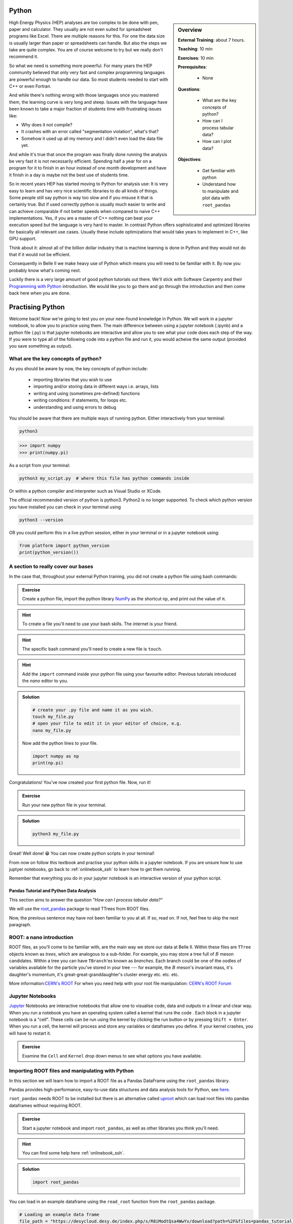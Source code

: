 .. _onlinebook_python:

Python
======

.. sidebar:: Overview
    :class: overview

    **External Training**: about 7 hours.

    **Teaching**: 10 min

    **Exercises**: 10 min

    **Prerequisites**:

      * None

    **Questions**:

      * What are the key concepts of python?
      * How can I process tabular data?
      * How can I plot data?


    **Objectives**:

      * Get familiar with python
      * Understand how to manipulate and plot data with ``root_pandas``

High Energy Physics (HEP) analyses are too complex to be done with pen, paper
and calculator. They usually are not even suited for spreadsheet programs like
Excel. There are multiple reasons for this. For one the data size is usually
larger than paper or spreadsheets can handle. But also the steps we take are
quite complex. You are of course welcome to try but we really don't recommend
it.

So what we need is something more powerful. For many years the HEP community
believed that only very fast and complex programming languages are powerful
enough to handle our data. So most students needed to start with C++ or even
Fortran.

And while there's nothing wrong with those languages once you mastered them, the
learning curve is very long and steep. Issues with the language have been known
to take a major fraction of students time with frustrating issues like:

* Why does it not compile?
* It crashes with an error called "segmentation violation", what's that?
* Somehow it used up all my memory and I didn't even load the data file yet.

And while it's true that once the program was finally done running the analysis
be very fast it is not necessarily efficient. Spending half a year for on a
program for it to finish in an hour instead of one month development and have it
finish in a day is maybe not the best use of students time.

So in recent years HEP has started moving to Python for analysis use: It is very
easy to learn and has very nice scientific libraries to do all kinds of things.
Some people still say python is way too slow and if you misuse it that is
certainly true. But if used correctly python is usually much easier to write and
can achieve comparable if not better speeds when compared to naive C++
implementations. Yes, if you are a master of C++ nothing can beat your execution
speed but the language is very hard to master. In contrast Python offers
sophisticated and optimized libraries for basically all relevant use cases.
Usually these include optimizations that would take years to implement in C++,
like GPU support.

Think about it: almost all of the billion dollar industry that is machine
learning is done in Python and they would not do that if it would not be
efficient.

Consequently in Belle II we make heavy use of Python which means you will need
to be familiar with it. By now you probably know what's coming next.

Luckily there is a very large amount of good python tutorials out there. We'll
stick with Software Carpentry and their `Programming with Python
<https://swcarpentry.github.io/python-novice-inflammation/>`_   introduction. We
would like you to go there and go through the introduction and then come back
here when you are done.

.. image:: swcarpentry_logo-blue.svg
    :target: https://swcarpentry.github.io/python-novice-inflammation/
    :alt: Programming with Python




Practising Python
=================

Welcome back! Now we're going to test you on your new-found knowledge
in Python. We will work in a jupyter notebook, to allow you to
practice using them. The main difference between using a jupyter
notebook (.ipynb) and a python file (.py) is that jupyter notebooks
are interactive and allow you to see what your code does each step of
the way. If you were to type all of the following code into a python
file and run it, you would acheive the same output (provided you save
something as output).


What are the key concepts of python?
------------------------------------

As you should be aware by now, the key concepts of python include:

  * importing libraries that you wish to use
  * importing and/or storing data in different ways i.e. arrays, lists
  * writing and using (sometimes pre-defined) functions
  * writing conditions: if statements, for loops etc.
  * understanding and using errors to debug

You should be aware that there are multiple ways of running
python. Either interactively from your terminal:

.. code-block:: bash

  python3

>>> import numpy
>>> print(numpy.pi)

As a script from your terminal:

.. code-block:: bash

  python3 my_script.py  # where this file has python commands inside

Or within a python compiler and interpreter such as Visual Studio or XCode.

The official recommended version of python is python3. Python2 is no longer supported.
To check which python version you have installed you can check in your terminal using

.. code-block:: bash

  python3 --version

OR you could perform this in a live python session, either in your terminal or in a jupyter notebook using:

.. code:: ipython3

  from platform import python_version
  print(python_version())


A section to really cover our bases
-----------------------------------

In the case that, throughout your external Python training, you did
not create a python file using bash commands:

.. admonition:: Exercise
  :class: exercise stacked

  Create a python file, import the python library `NumPy <https://numpy.org>`_ as the
  shortcut ``np``, and print out the value of π.

.. admonition:: Hint
  :class: xhint stacked toggle

  To create a file you'll need to use your bash skills. The internet is your friend.

.. admonition:: Hint
  :class: xhint stacked toggle

  The specific bash command you'll need to create a new file is ``touch``.

.. admonition:: Hint
  :class: xhint stacked toggle

  Add the ``import`` command inside your python file using your favourite
  editor. Previous tutorials introduced the *nano* editor to you.

.. admonition:: Solution
  :class: solution toggle

  .. code-block:: bash

    # create your .py file and name it as you wish.
    touch my_file.py
    # open your file to edit it in your editor of choice, e.g.
    nano my_file.py

  Now add the python lines to your file.

  .. code-block:: python

    import numpy as np
    print(np.pi)

Congratulations! You've now created your first python file. Now, run it!

.. admonition:: Exercise
  :class: exercise stacked

  Run your new python file in your terminal.

.. admonition:: Solution
  :class: solution toggle

  .. code-block:: ipython3

    python3 my_file.py


Great! Well done! 😁 You can now create python scripts in your terminal!

From now on follow this textbook and practise your python skills in a jupyter
notebook. If you are unsure how to use juptyer notebooks, go back to
:ref:`onlinebook_ssh` to learn how to get them running.

Remember that everything you do in your jupyter notebook is an interactive version of your python script.







Pandas Tutorial and Python Data Analysis
^^^^^^^^^^^^^^^^^^^^^^^^^^^^^^^^^^^^^^^^

This section aims to answer the question *"How can I process tabular data?"*


We will use the `root_pandas <https://github.com/scikit-hep/root_pandas>`_
package to read TTrees from ROOT files.

Now, the previous sentence may have not been familiar to you at all. If so, read
on. If not, feel free to skip the next paragraph.

ROOT: a nano introduction
---------------------------

ROOT files, as you'll come to be familiar with, are the main way we store our
data at Belle II. Within these files are ``TTree`` objects known as *trees*, which are
analogous to a sub-folder. For example, you may store a tree full of :math:`B`
meson candidates. Within a tree you can have ``TBranch``'es known as
*branches*. Each branch could be one of the oodles of variables available for
the particle you've stored in your tree --- for example, the :math:`B` meson's
invariant mass, it's daughter's momentum, it's great-great-granddaughter's
cluster energy etc. etc. etc.

More information:`CERN's ROOT <https://root.cern.ch/>`_
For when you need help with your root file manipulation:
`CERN's ROOT Forum <https://root-forum.cern.ch/>`_

Jupyter Notebooks
-----------------

`Jupyter <https://jupyter.org/>`_ Notebooks are interactive notebooks that allow one to visualise code,
data and outputs in a linear and clear way. When you run a notebook you have an
operating system called a kernel that runs the code .   Each block in a jupyter
notebook is a "cell". These cells can be run using the kernel by clicking the
run button or by pressing ``Shift + Enter``.   When you run a cell, the kernel will
process and store any variables or dataframes you define.   If your kernel
crashes, you will have to restart it.

.. admonition:: Exercise
  :class: exercise stacked

  Examine the ``Cell`` and ``Kernel`` drop down menus to see what options you have available.




Importing ROOT files and manipulating with Python
-------------------------------------------------

In this section we will learn how to import a ROOT file as a Pandas DataFrame
using the ``root_pandas`` library.


Pandas provides high-performance, easy-to-use data structures and data analysis
tools for Python, see `here
<https://pandas.pydata.org/docs/user_guide/10min.html>`_.


``root_pandas`` needs ROOT to be installed but there is an alternative called
`uproot <https://github.com/scikit-hep/uproot>`_ which can load root files into
pandas dataframes without requiring ROOT.


.. admonition:: Exercise
  :class: exercise stacked

  Start a jupyter notebook and import ``root_pandas``, as well as other libraries you think you'll need.

.. admonition:: Hint
  :class: xhint stacked toggle

  You can find some help here :ref:`onlinebook_ssh`.

.. admonition:: Solution
  :class: solution toggle

  .. code:: ipython3

    import root_pandas


You can load in an example dataframe using the ``read_root`` function from the ``root_pandas`` package.

.. code:: ipython3

  # Loading an example data frame
  file_path = "https://desycloud.desy.de/index.php/s/R8iModtQsa4WwYx/download?path=%2F&files=pandas_tutorial_ntuple.root"
  df = root_pandas.read_root(file_path)

This code imports the ``pandas_tutorial_ntuple.root`` root file as a dataframe ``df``.



Investigating your DataFrame
----------------------------

In jupyter notebooks you can display a DataFrame by calling it in a cell. You
can see the output, where in our case each row corresponds to one candidate:

.. code:: ipython3

  df

Note that for the dataframe to be displayed a cell with multiple lines of
code, one must call it at the end of the cell.


You can see a preview of the dataframe by only showing the ``head`` of the
dataframe. Try using ``tail`` for the opposite effect. (Optional: You can
specify the number of rows shown in the brackets).

.. code:: ipython3

  df.head(5)

Each DataFrame has an index (which is in our case the number of the candidates)
and a set of columns:

.. code:: ipython3

  len(df.columns)

You can access the full data stored in the DataFrame with the ``to_numpy`` object,
which is a large 2D numpy matrix

.. code:: ipython3

  df.to_numpy

However ``to_numpy`` may not be the mot visually pleasing, or easy, way to see the contents of your dataframe. 

A useful feature to quickly summarize your data is to use the descibe function:

.. code:: ipython3

  df.describe()

You can also display the values of the DataFrame sorted by a specific column:

.. code:: ipython3

  df.sort_values(by='B0_M').head()

Finally, everyone who works with numpy and pandas will at some point try to use a fancy funtion and get an error message that the *shapes* of some objects differ. As a debugging tool, you can use

.. code:: ipython3

  df.shape

.. admonition:: Exercise
  :class: exercise stacked

  What is the output of ``df.shape`` and what does it mean?

.. admonition:: Hint
  :class: xhint stacked toggle

  Try it out in your jupyter notebook. To understand the output, the internet is once again your friend.

.. admonition:: Solution
  :class: solution toggle

  The output comes in the form of a tuple (a finite ordered list (sequence) of elements). For example, one output could be ``(15540523, 20)``, which is saying you have a dataframe of 15540523 rows, and 20 columns. 





Selecting parts of your DataFrame
---------------------------------

Selecting columns, rows or subsets of DataFrames works in similar manner as
python built in objects or numpy arrays.

Getting
^^^^^^^

Selecting a column can be performed by ``df['column_name']`` or
``df.column_name``. The result will be a pandas Series, a 1D vector. The
difference between the two options is that using ``df.column`` allows for
auto-completion.

.. code:: ipython3

  df['B0_M'].describe()
  # or
  df.B0_M.describe()

Selecting multiple columns
^^^^^^^^^^^^^^^^^^^^^^^^^^

Multiple columns can be selected by passing an array of columns:

.. code:: ipython3

  df[['B0_mbc', 'B0_M', 'B0_deltae', 'B0_isSignal']].describe()

We can assign the subset to a variable

.. code:: ipython3

  subset = df[['B0_mbc', 'B0_M', 'B0_deltae', 'B0_isSignal']]
  subset.columns

Selecting Rows
^^^^^^^^^^^^^^

Similarly to arrays in python, one can select rows via ``df[i:j]``. And single
rows can be returned via ``df.iloc[i]``.

.. code:: ipython3

  df[2:10]


Vectorized Operations
---------------------

This is one of the most powerful features of pandas and numpy. Operations on a
Series or DataFrame are performed element-wise.

.. code:: ipython3

  df.B0_mbc - df.B0_M

.. code:: ipython3

  # Awful non-physical example of vectorized operations

  import numpy as np

  x = (df.B0_deltae * df.B0_et)**2 / (np.sin(df.B0_cc2) + np.sqrt(df.B0_cc5))

  2*x - 2

Adding Columns
--------------

You can easily add or remove columns in the following way:

.. code:: ipython3

  # Adding a columns:

  df['fancy_new_column'] = (df.B0_deltae * df.B0_et)**2 / (np.sin(df.B0_cc2) + np.sqrt(df.B0_cc5) + 0.1)
  df['delta_M_mbc'] = df.B0_M - df.B0_mbc

.. code:: ipython3

  df.delta_M_mbc.describe()

.. code:: ipython3

  df['fancy_new_column']



Modifying Columns
-----------------

Sometimes we want to change the type of a column. For example if we look at all
the different values in the ``B0_isSignal`` column by using

.. code:: ipython3

  df['B0_isSignal'].unique()

we see that there are only two values. So it might make more sense to interpet
this as a boolean value:

.. code:: ipython3

  df['B0_isSignal'] = df['B0_isSignal'].astype(bool)
  df.B0_isSignal.value_counts()


.. admonition:: Exercise
  :class: exercise stacked

  Create two DataFrames, one for Signal and one for Background only
  containing ``B0_mbc``, ``B0_M`` and ``B0_deltae`` columns. Split between
  signal and background using the ``B0_isSignal`` column.







Grouped Operations
------------------

One of the most powerful features of pandas is the ``groupby`` operation. This
is beyond the scope of the tutorial, but the user should be aware of it's
existence ready for later analysis. ``groupby`` allows the user to group all
rows in a dateframe by selected variables.

.. code:: ipython3

  df.groupby('B0_isSignal').describe()









A short introduction to plotting in python
==========================================

In this section we will answer *"How can I plot data?"* and demonstrate the
`matplotlib <https://matplotlib.org>`_ package used to plot in python.

.. code:: ipython3

  import matplotlib.pyplot as plt
  %matplotlib inline


In previous example workshops the simple decay mode :math:`B^0\to \phi K_S^0`,
where :math:`\phi \to K^+ K^-` and :math:`K_S^0 \to \pi^+ \pi^-` was
reconstructed. Now we will use these candidates to plot example
distributions. This time we use the ``root_pandas`` package to read the data

.. code:: ipython3

  # Loading an example data frame
  import root_pandas

.. code:: ipython3

  file_path = "https://desycloud.desy.de/index.php/s/R8iModtQsa4WwYx/download?path=%2F&files=pandas_tutorial_ntuple.root"
  df = root_pandas.read_root(file_path).astype(float)
  df.B0_isSignal = df.B0_isSignal.astype(bool)
  df.describe()

Pandas built in histogram function
----------------------------------

There exists, if you prefer, a built in histogram function for Pandas. The
following cells show how to implement it.

.. code:: ipython3

  df.B0_mbc.hist(range=(5.2, 5.3), bins=100)

.. code:: ipython3

  df.B0_mbc.hist(range=(5.2, 5.3), bins=100, by=df.B0_isSignal)

.. code:: ipython3

  df[df.B0_isSignal == True].B0_mbc.hist(range=(5.2, 5.3), bins=100)
  df[df.B0_isSignal == False].B0_mbc.hist(range=(5.2, 5.3), bins=100, alpha=.5)

Using Matplotlib
----------------

Matplotlib however is a much more developed plotting tool that functions well
with juptyer notebooks, so this is what this tutorial will focus on. You can
compare the differences between the syntax below.

.. code:: ipython3

  h = plt.hist(df.B0_mbc, bins=100, range=(5.2, 5.3))

.. code:: ipython3

  h = plt.hist(df.B0_mbc[df.B0_isSignal], bins=100, range=(5.2, 5.3))
  h = plt.hist(df.B0_mbc[~df.B0_isSignal], bins=100, range=(5.2, 5.3))

Making your plots pretty
------------------------

Let’s face it, physicists aren’t well known for their amazing graphical
representations, but here’s our chance to shine! We can implement matplotlib
functions to make our plots GREAT. You can even choose a colourblind friendly
colour scheme!

You can have subplots:

.. code:: ipython3

  fig, axes = plt.subplots(figsize=(10,6))

  h = axes.hist(df.B0_mbc[df.B0_isSignal == 1], bins=100, range=(5.2, 5.3),
                histtype='stepfilled', lw=1, label="Signal", edgecolor='black')
  h = axes.hist(df.B0_mbc[df.B0_isSignal == 0], bins=100, range=(5.2, 5.3),
                histtype='step', lw=2, label="Background")
  axes.legend(loc="best")
  axes.set_xlabel(r"$M_{\mathrm{bc}}$", fontsize=18)
  axes.grid()
  axes.set_xlim(5.2, 5.3)
  fig.tight_layout()

The implementation of 2D histograms are often very useful and are easily done:

.. code:: ipython3

  plt.figure(figsize=(15,10))
  cut = 'B0_mbc>5.2 and B0_phi_M<1.1'
  h = plt.hist2d(df.query(cut).B0_mbc, df.query(cut).B0_phi_M, bins=100)
  plt.xlabel(r"$M_{BC}$")
  plt.ylabel(r"$M(\phi)$")
  plt.savefig("2dplot.pdf")

Matplotlib now understands data frames so in almost all cases you can just name
the columns and supply the dataframe as ``data=`` argument

.. code:: ipython3

  fig, axes = plt.subplots(1,2, figsize=(20,10))
  axes[0].hist2d("B0_mbc", "B0_deltae", range=[(5.26,5.29), (-0.1,0.1)],
                 data=df[df.B0_isSignal], bins=50);
  axes[1].hist2d("B0_mbc", "B0_deltae", range=[(5.26,5.29), (-0.1,0.1)],
                 data=df[~df.B0_isSignal], bins=50, cmap="magma");



.. admonition:: Exercise
  :class: exercise stacked

  Write a function to automatically plot a column in the DataFrame for
  signal and background. Loop over all columns and produce all plots.


Finally, Belle II does have an `official plot style<https://stash.desy.de/projects/B2/repos/plot_style/browse>`_, for plots that are *published* internally and externally. You do not need to worry about this at this stage, but keep it in mind. As you will find out, from ``release-05-00-00`` the plot style is available in the Belle II software `BASF2`. Once you have that running, importing the style is as easy as "one, two, ...

.. code:: ipython3

  from matplotlib import pyplot as plt
  plt.style.use("belle2")


Dealing with large files in a jupyter notebook
----------------------------------------------

If your files are quite large you may start to find your jupyter notebook kernel
crashing - there are a few ways in which we can mitigate this.

  - "Chunk" your data
  - Only import the columns (variables) that you will use/need.
  - Add any cuts you can

To import the file using chunking there are some slight differences in the code:

.. code:: ipython3

   df_chunk = root_pandas.read_root(
       [filePath/fileName], 'treeName', columns=Y4S_columns, chunksize=100
   )

Here I have defined which columns I wish to be included in the following string:

.. code:: ipython3

  Y4S_columns = ['B0_mbc', 'B0_M', 'B0_deltae', 'B0_isSignal']

.. admonition:: Exercise
  :class: exercise stacked

  Load your dataframe as chunks.

.. admonition:: Solution
  :class: solution toggle

  .. code:: ipython3

    files = ["https://desycloud.desy.de/index.php/s/R8iModtQsa4WwYx/download?path=%2F&files=pandas_tutorial_ntuple.root"]
    df_chunk=root_pandas.read_root(files, 'Y4S', columns=Y4S_columns, chunksize=100000)

Now the data is loaded as chunks, we "loop" over or run through all the chunks
and piece them together. This is the point at which we can add our cuts to
reduce the loaded, chunked file more.

.. code:: ipython3

  cut = "(B0_mbc > 5.2)" # Define our cut

  df_list = []
  for chunk in df_chunk:
    chunk = chunk.query(cut)  # Implement our cut!
    df_list.append(chunk)
    df = pd.concat(df_list)  # Concatenate our chunks into a dataframe!






.. topic:: Authors of this lesson

  Martin Ritter (Intro)

  Hannah Wakeling (Exercises)
